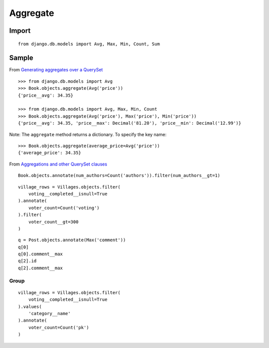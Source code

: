 Aggregate
*********

.. highlight:: python

Import
======

::

  from django.db.models import Avg, Max, Min, Count, Sum

Sample
======

From `Generating aggregates over a QuerySet`_

::

  >>> from django.db.models import Avg
  >>> Book.objects.aggregate(Avg('price'))
  {'price__avg': 34.35}

  >>> from django.db.models import Avg, Max, Min, Count
  >>> Book.objects.aggregate(Avg('price'), Max('price'), Min('price'))
  {'price__avg': 34.35, 'price__max': Decimal('81.20'), 'price__min': Decimal('12.99')}

Note: The ``aggregate`` method returns a dictionary.  To specify the key name:

::

  >>> Book.objects.aggregate(average_price=Avg('price'))
  {'average_price': 34.35}

From `Aggregations and other QuerySet clauses`_

::

  Book.objects.annotate(num_authors=Count('authors')).filter(num_authors__gt=1)

::

  village_rows = Villages.objects.filter(
      voting__completed__isnull=True
  ).annotate(
      voter_count=Count('voting')
  ).filter(
      voter_count__gt=300
  )

::

  q = Post.objects.annotate(Max('comment'))
  q[0]
  q[0].comment__max
  q[2].id
  q[2].comment__max

Group
-----

::

  village_rows = Villages.objects.filter(
      voting__completed__isnull=True
  ).values(
      'category__name'
  ).annotate(
      voter_count=Count('pk')
  )


.. _`Aggregations and other QuerySet clauses`: https://docs.djangoproject.com/en/dev/topics/db/aggregation/#aggregations-and-other-queryset-clauses
.. _`Generating aggregates over a QuerySet`: https://docs.djangoproject.com/en/dev/topics/db/aggregation/#generating-aggregates-over-a-queryset
